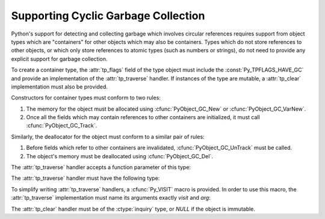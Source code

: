 .. highlightlang:: c

.. _supporting-cycle-detection:

Supporting Cyclic Garbage Collection
====================================

Python's support for detecting and collecting garbage which involves circular
references requires support from object types which are "containers" for other
objects which may also be containers.  Types which do not store references to
other objects, or which only store references to atomic types (such as numbers
or strings), do not need to provide any explicit support for garbage collection.

.. An example showing the use of these interfaces can be found in "Supporting the
.. Cycle Collector (XXX not found: ../ext/example-cycle-support.html)".

To create a container type, the :attr:`tp_flags` field of the type object must
include the :const:`Py_TPFLAGS_HAVE_GC` and provide an implementation of the
:attr:`tp_traverse` handler.  If instances of the type are mutable, a
:attr:`tp_clear` implementation must also be provided.


.. data:: Py_TPFLAGS_HAVE_GC
   :noindex:

   Objects with a type with this flag set must conform with the rules documented
   here.  For convenience these objects will be referred to as container objects.

Constructors for container types must conform to two rules:

#. The memory for the object must be allocated using :cfunc:`PyObject_GC_New` or
   :cfunc:`PyObject_GC_VarNew`.

#. Once all the fields which may contain references to other containers are
   initialized, it must call :cfunc:`PyObject_GC_Track`.


.. cfunction:: TYPE* PyObject_GC_New(TYPE, PyTypeObject *type)

   Analogous to :cfunc:`PyObject_New` but for container objects with the
   :const:`Py_TPFLAGS_HAVE_GC` flag set.


.. cfunction:: TYPE* PyObject_GC_NewVar(TYPE, PyTypeObject *type, Py_ssize_t size)

   Analogous to :cfunc:`PyObject_NewVar` but for container objects with the
   :const:`Py_TPFLAGS_HAVE_GC` flag set.


.. cfunction:: PyVarObject * PyObject_GC_Resize(PyVarObject *op, Py_ssize_t)

   Resize an object allocated by :cfunc:`PyObject_NewVar`.  Returns the resized
   object or *NULL* on failure.


.. cfunction:: void PyObject_GC_Track(PyObject *op)

   Adds the object *op* to the set of container objects tracked by the collector.
   The collector can run at unexpected times so objects must be valid while being
   tracked.  This should be called once all the fields followed by the
   :attr:`tp_traverse` handler become valid, usually near the end of the
   constructor.


.. cfunction:: void _PyObject_GC_TRACK(PyObject *op)

   A macro version of :cfunc:`PyObject_GC_Track`.  It should not be used for
   extension modules.

Similarly, the deallocator for the object must conform to a similar pair of
rules:

#. Before fields which refer to other containers are invalidated,
   :cfunc:`PyObject_GC_UnTrack` must be called.

#. The object's memory must be deallocated using :cfunc:`PyObject_GC_Del`.


.. cfunction:: void PyObject_GC_Del(void *op)

   Releases memory allocated to an object using :cfunc:`PyObject_GC_New` or
   :cfunc:`PyObject_GC_NewVar`.


.. cfunction:: void PyObject_GC_UnTrack(void *op)

   Remove the object *op* from the set of container objects tracked by the
   collector.  Note that :cfunc:`PyObject_GC_Track` can be called again on this
   object to add it back to the set of tracked objects.  The deallocator
   (:attr:`tp_dealloc` handler) should call this for the object before any of the
   fields used by the :attr:`tp_traverse` handler become invalid.


.. cfunction:: void _PyObject_GC_UNTRACK(PyObject *op)

   A macro version of :cfunc:`PyObject_GC_UnTrack`.  It should not be used for
   extension modules.

The :attr:`tp_traverse` handler accepts a function parameter of this type:


.. ctype:: int (*visitproc)(PyObject *object, void *arg)

   Type of the visitor function passed to the :attr:`tp_traverse` handler.  The
   function should be called with an object to traverse as *object* and the third
   parameter to the :attr:`tp_traverse` handler as *arg*.  The Python core uses
   several visitor functions to implement cyclic garbage detection; it's not
   expected that users will need to write their own visitor functions.

The :attr:`tp_traverse` handler must have the following type:


.. ctype:: int (*traverseproc)(PyObject *self, visitproc visit, void *arg)

   Traversal function for a container object.  Implementations must call the
   *visit* function for each object directly contained by *self*, with the
   parameters to *visit* being the contained object and the *arg* value passed to
   the handler.  The *visit* function must not be called with a *NULL* object
   argument.  If *visit* returns a non-zero value that value should be returned
   immediately.

To simplify writing :attr:`tp_traverse` handlers, a :cfunc:`Py_VISIT` macro is
provided.  In order to use this macro, the :attr:`tp_traverse` implementation
must name its arguments exactly *visit* and *arg*:


.. cfunction:: void Py_VISIT(PyObject *o)

   Call the *visit* callback, with arguments *o* and *arg*. If *visit* returns a
   non-zero value, then return it.  Using this macro, :attr:`tp_traverse` handlers
   look like::

      static int
      my_traverse(Noddy *self, visitproc visit, void *arg)
      {
          Py_VISIT(self->foo);
          Py_VISIT(self->bar);
          return 0;
      }

   .. versionadded:: 2.4

The :attr:`tp_clear` handler must be of the :ctype:`inquiry` type, or *NULL* if
the object is immutable.


.. ctype:: int (*inquiry)(PyObject *self)

   Drop references that may have created reference cycles.  Immutable objects do
   not have to define this method since they can never directly create reference
   cycles.  Note that the object must still be valid after calling this method
   (don't just call :cfunc:`Py_DECREF` on a reference).  The collector will call
   this method if it detects that this object is involved in a reference cycle.
